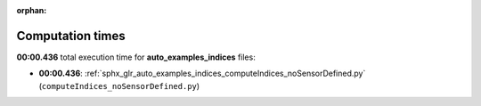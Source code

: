 
:orphan:

.. _sphx_glr_auto_examples_indices_sg_execution_times:

Computation times
=================
**00:00.436** total execution time for **auto_examples_indices** files:

- **00:00.436**: :ref:`sphx_glr_auto_examples_indices_computeIndices_noSensorDefined.py` (``computeIndices_noSensorDefined.py``)
